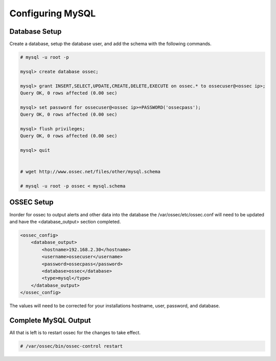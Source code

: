 
Configuring MySQL
-----------------

Database Setup 
^^^^^^^^^^^^^^

Create a database, setup the database user, and add the schema with the following 
commands. 

.. code-block:: console 

    # mysql -u root -p

    mysql> create database ossec;

    mysql> grant INSERT,SELECT,UPDATE,CREATE,DELETE,EXECUTE on ossec.* to ossecuser@<ossec ip>;
    Query OK, 0 rows affected (0.00 sec)

    mysql> set password for ossecuser@<ossec ip>=PASSWORD('ossecpass');
    Query OK, 0 rows affected (0.00 sec)

    mysql> flush privileges;
    Query OK, 0 rows affected (0.00 sec)

    mysql> quit


    # wget http://www.ossec.net/files/other/mysql.schema

    # mysql -u root -p ossec < mysql.schema 


OSSEC Setup 
^^^^^^^^^^^

Inorder for ossec to output alerts and other data into the database the 
/var/ossec/etc/ossec.conf will need to be updated and have the <database_output> 
section completed.  

.. code-block:: xml

    <ossec_config>
        <database_output>
            <hostname>192.168.2.30</hostname>
            <username>ossecuser</username>
            <password>ossecpass</password>
            <database>ossec</database>
            <type>mysql</type>
        </database_output>
    </ossec_config>

The values will need to be corrected for your installations hostname, user, password, and 
database.  

Complete MySQL Output 
^^^^^^^^^^^^^^^^^^^^^ 

All that is left is to restart ossec for the changes to take effect. 

.. code-block:: console 

    # /var/ossec/bin/ossec-control restart 



